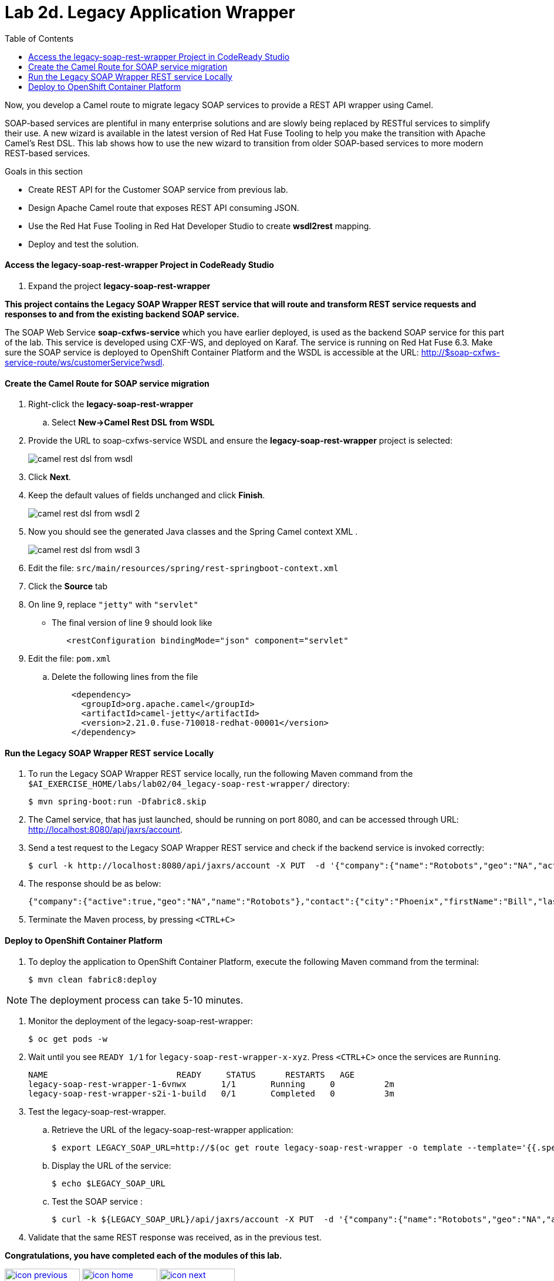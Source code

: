 :scrollbar:
:data-uri:
:toc2:
:linkattrs:

= Lab 2d. Legacy Application Wrapper

Now, you develop a Camel route to migrate legacy SOAP services to provide a REST API wrapper using Camel.

SOAP-based services are plentiful in many enterprise solutions and are slowly being replaced by RESTful services to simplify their use. A new wizard is available in the latest version of Red Hat Fuse Tooling to help you make the transition with Apache Camel’s Rest DSL. This lab shows how to use the new wizard to transition from older SOAP-based services to more modern REST-based services.

.Goals in this section
* Create REST API for the Customer SOAP service from previous lab.
* Design Apache Camel route that exposes REST API consuming JSON.
* Use the Red Hat Fuse Tooling in Red Hat Developer Studio to create *wsdl2rest* mapping.
* Deploy and test the solution.


==== Access the legacy-soap-rest-wrapper Project in CodeReady Studio

. Expand the project *legacy-soap-rest-wrapper*

*This project contains the Legacy SOAP Wrapper REST service that will route and transform REST service requests and responses to and from the existing backend SOAP service.*

The SOAP Web Service *soap-cxfws-service* which you have earlier deployed, is used as the backend SOAP service for this part of the lab. This service is developed using CXF-WS, and deployed on Karaf. The service is running on Red Hat Fuse 6.3. Make sure the SOAP service is deployed to OpenShift Container Platform and the WSDL is accessible at the URL: link:http://$soap-cxfws-service-route/ws/customerService?wsdl[http://$soap-cxfws-service-route/ws/customerService?wsdl].


==== Create the Camel Route for SOAP service migration

. Right-click the *legacy-soap-rest-wrapper*
.. Select *New->Camel Rest DSL from WSDL*

. Provide the URL to soap-cxfws-service WSDL and ensure the *legacy-soap-rest-wrapper* project is selected:
+
image::images/lab-02/camel-rest-dsl-from-wsdl.png[]

. Click *Next*.
. Keep the default values of fields unchanged and click *Finish*.
+
image::images/lab-02/camel-rest-dsl-from-wsdl-2.png[]

. Now you should see the generated Java classes and the Spring Camel context XML .
+
image::images/lab-02/camel-rest-dsl-from-wsdl-3.png[]

. Edit the file: `src/main/resources/spring/rest-springboot-context.xml`

. Click the *Source* tab

. On line 9, replace `"jetty"` with `"servlet"`

* The final version of line 9 should look like
+
----
   <restConfiguration bindingMode="json" component="servlet"
----

. Edit the file: `pom.xml`

.. Delete the following lines from the file
+
----
    <dependency>
      <groupId>org.apache.camel</groupId>
      <artifactId>camel-jetty</artifactId>
      <version>2.21.0.fuse-710018-redhat-00001</version>
    </dependency>
----

==== Run the Legacy SOAP Wrapper REST service Locally

. To run the Legacy SOAP Wrapper REST service locally, run the following Maven command from the `$AI_EXERCISE_HOME/labs/lab02/04_legacy-soap-rest-wrapper/` directory:
+
----
$ mvn spring-boot:run -Dfabric8.skip
----
+
. The Camel service, that has just launched, should be running on port 8080, and can be accessed through URL: link:http://localhost:8080/api/jaxrs/account[http://localhost:8080/api/jaxrs/account].

. Send a test request to the Legacy SOAP Wrapper REST service and check if the backend service is invoked correctly:
+
----
$ curl -k http://localhost:8080/api/jaxrs/account -X PUT  -d '{"company":{"name":"Rotobots","geo":"NA","active":true},"contact":{"firstName":"Bill","lastName":"Smith","streetAddr":"100 N Park Ave.","city":"Phoenix","state":"AZ","zip":"85017","phone":"602-555-1100"}}' -H 'content-type: application/json'
----

. The response should be as below:
+
----
{"company":{"active":true,"geo":"NA","name":"Rotobots"},"contact":{"city":"Phoenix","firstName":"Bill","lastName":"Smith","phone":"602-555-1100","state":"AZ","streetAddr":"100 N Park Ave.","zip":"85017"},"id":33,"salesContact":"Bernard Tison"}
----

. Terminate the Maven process, by pressing `<CTRL+C>`

==== Deploy to OpenShift Container Platform


. To deploy the application to OpenShift Container Platform, execute the following Maven command from the terminal:
+
----
$ mvn clean fabric8:deploy
----

NOTE: The deployment process can take 5-10 minutes.

. Monitor the deployment of the legacy-soap-rest-wrapper:
+
----
$ oc get pods -w
----

. Wait until you see `READY 1/1` for `legacy-soap-rest-wrapper-x-xyz`. Press `<CTRL+C>` once the services are `Running`.
+
----
NAME                          READY     STATUS      RESTARTS   AGE
legacy-soap-rest-wrapper-1-6vnwx       1/1       Running     0          2m
legacy-soap-rest-wrapper-s2i-1-build   0/1       Completed   0          3m
----
+

. Test the legacy-soap-rest-wrapper.
.. Retrieve the URL of the legacy-soap-rest-wrapper application:
+
----
$ export LEGACY_SOAP_URL=http://$(oc get route legacy-soap-rest-wrapper -o template --template='{{.spec.host}}')
----

.. Display the URL of the service:
+
----
$ echo $LEGACY_SOAP_URL
----

.. Test the SOAP service :
+
----
$ curl -k ${LEGACY_SOAP_URL}/api/jaxrs/account -X PUT  -d '{"company":{"name":"Rotobots","geo":"NA","active":true},"contact":{"firstName":"Bill","lastName":"Smith","streetAddr":"100 N Park Ave.","city":"Phoenix","state":"AZ","zip":"85017","phone":"602-555-1100"}}' -H 'content-type: application/json'
----
+
. Validate that the same REST response was received, as in the previous test.

*Congratulations, you have completed each of the modules of this lab.*

[.text-center]
image:images/icons/icon-previous.png[align=left, width=128, link=2c_Integration_Application.adoc] image:images/icons/icon-home.png[align="center",width=128, link=README.adoc] image:images/icons/icon-next.png[align="right"width=128, link=3_Fuse_Online_Enrich_Lab.adoc]
